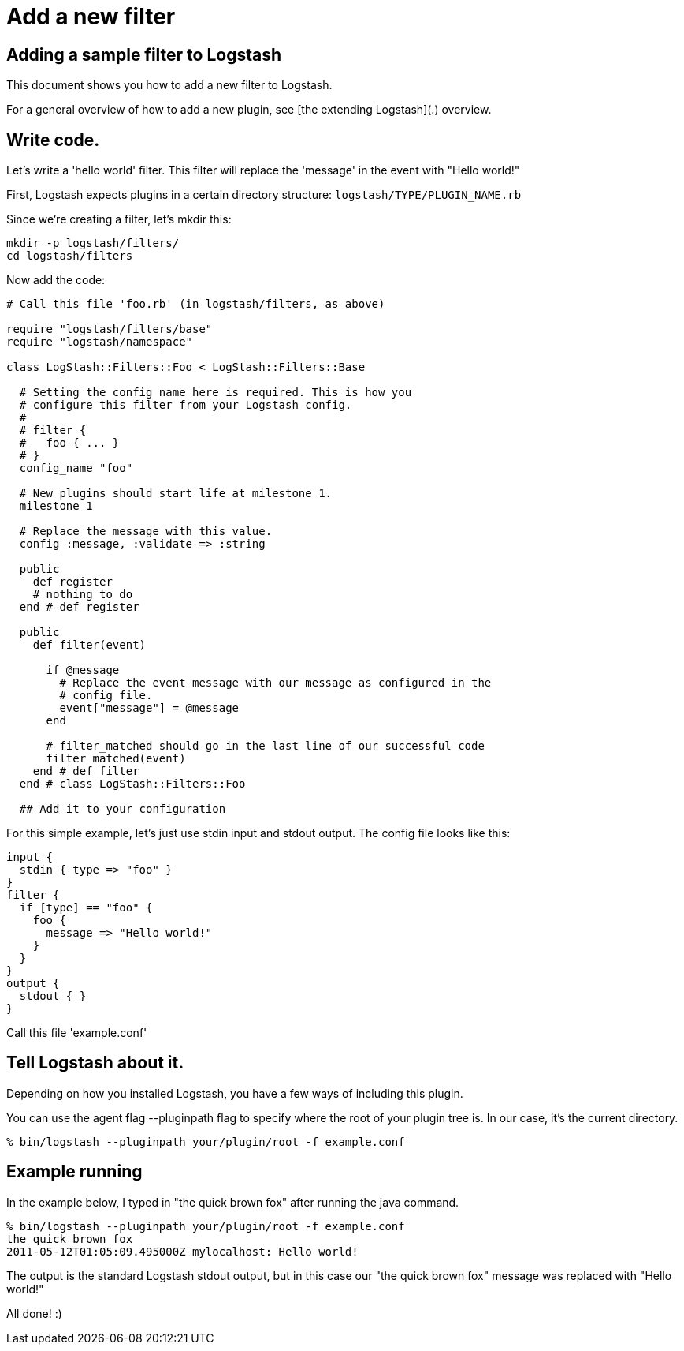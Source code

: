 = Add a new filter

== Adding a sample filter to Logstash

This document shows you how to add a new filter to Logstash.

For a general overview of how to add a new plugin, see [the extending Logstash](.) overview.

== Write code.

Let's write a 'hello world' filter. This filter will replace the 'message' in the event with "Hello world!"

First, Logstash expects plugins in a certain directory structure: `logstash/TYPE/PLUGIN_NAME.rb`

Since we're creating a filter, let's mkdir this:

[source,js]
----------------------------------
mkdir -p logstash/filters/
cd logstash/filters
----------------------------------

Now add the code:

[source,js]
----------------------------------
# Call this file 'foo.rb' (in logstash/filters, as above)

require "logstash/filters/base"
require "logstash/namespace"

class LogStash::Filters::Foo < LogStash::Filters::Base

  # Setting the config_name here is required. This is how you
  # configure this filter from your Logstash config.
  #
  # filter {
  #   foo { ... }
  # }
  config_name "foo"

  # New plugins should start life at milestone 1.
  milestone 1

  # Replace the message with this value.
  config :message, :validate => :string

  public
    def register
    # nothing to do
  end # def register

  public
    def filter(event)

      if @message
        # Replace the event message with our message as configured in the
        # config file.
        event["message"] = @message
      end

      # filter_matched should go in the last line of our successful code 
      filter_matched(event)
    end # def filter
  end # class LogStash::Filters::Foo

  ## Add it to your configuration
----------------------------------

For this simple example, let's just use stdin input and stdout output.
The config file looks like this:

[source,js]
----------------------------------
input { 
  stdin { type => "foo" } 
}
filter {
  if [type] == "foo" {
    foo {
      message => "Hello world!"
    }
  }
}
output {
  stdout { }
}
----------------------------------

Call this file 'example.conf'

== Tell Logstash about it.

Depending on how you installed Logstash, you have a few ways of including this
plugin.

You can use the agent flag --pluginpath flag to specify where the root of your
plugin tree is. In our case, it's the current directory.

[source,js]
----------------------------------
% bin/logstash --pluginpath your/plugin/root -f example.conf
----------------------------------

## Example running

In the example below, I typed in "the quick brown fox" after running the java
command.

[source,js]
----------------------------------
% bin/logstash --pluginpath your/plugin/root -f example.conf
the quick brown fox   
2011-05-12T01:05:09.495000Z mylocalhost: Hello world!
----------------------------------

The output is the standard Logstash stdout output, but in this case our "the quick brown fox" message was replaced with "Hello world!"

All done! :)
